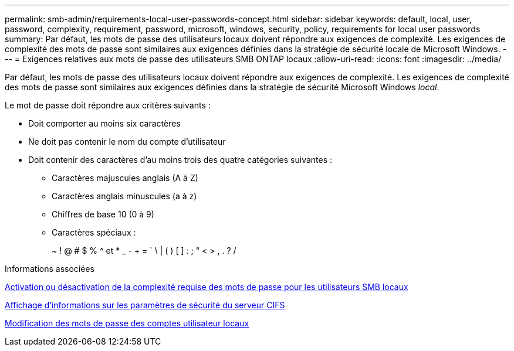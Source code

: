 ---
permalink: smb-admin/requirements-local-user-passwords-concept.html 
sidebar: sidebar 
keywords: default, local, user, password, complexity, requirement, password, microsoft, windows, security, policy, requirements for local user passwords 
summary: Par défaut, les mots de passe des utilisateurs locaux doivent répondre aux exigences de complexité. Les exigences de complexité des mots de passe sont similaires aux exigences définies dans la stratégie de sécurité locale de Microsoft Windows. 
---
= Exigences relatives aux mots de passe des utilisateurs SMB ONTAP locaux
:allow-uri-read: 
:icons: font
:imagesdir: ../media/


[role="lead"]
Par défaut, les mots de passe des utilisateurs locaux doivent répondre aux exigences de complexité. Les exigences de complexité des mots de passe sont similaires aux exigences définies dans la stratégie de sécurité Microsoft Windows _local_.

Le mot de passe doit répondre aux critères suivants :

* Doit comporter au moins six caractères
* Ne doit pas contenir le nom du compte d'utilisateur
* Doit contenir des caractères d'au moins trois des quatre catégories suivantes :
+
** Caractères majuscules anglais (A à Z)
** Caractères anglais minuscules (a à z)
** Chiffres de base 10 (0 à 9)
** Caractères spéciaux :
+
~ ! @ # $ % {caret} et * _ - + = ` \ | ( ) [ ] : ; " < > , . ? /





.Informations associées
xref:enable-disable-password-complexity-local-users-task.adoc[Activation ou désactivation de la complexité requise des mots de passe pour les utilisateurs SMB locaux]

xref:display-server-security-settings-task.adoc[Affichage d'informations sur les paramètres de sécurité du serveur CIFS]

xref:change-local-user-account-passwords-task.adoc[Modification des mots de passe des comptes utilisateur locaux]
